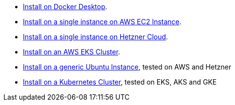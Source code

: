 * xref:installation/how-to-install-on-docker-desktop.adoc[Install on Docker Desktop].
* xref:installation/how-to-install-on-aws-ec2.adoc[Install on a single instance on AWS EC2 Instance].
* xref:installation/how-to-install-on-hetzner-cloud.adoc[Install on a single instance on Hetzner Cloud].
* xref:installation/how-to-install-on-aws-eks.adoc[Install on an AWS EKS Cluster].
* xref:installation/how-to-install-on-ubuntu.adoc[Install on a generic Ubuntu Instance], tested on AWS and Hetzner
* xref:installation/how-to-install-on-kubernetes.adoc[Install on a Kubernetes Cluster], tested on EKS, AKS and GKE
